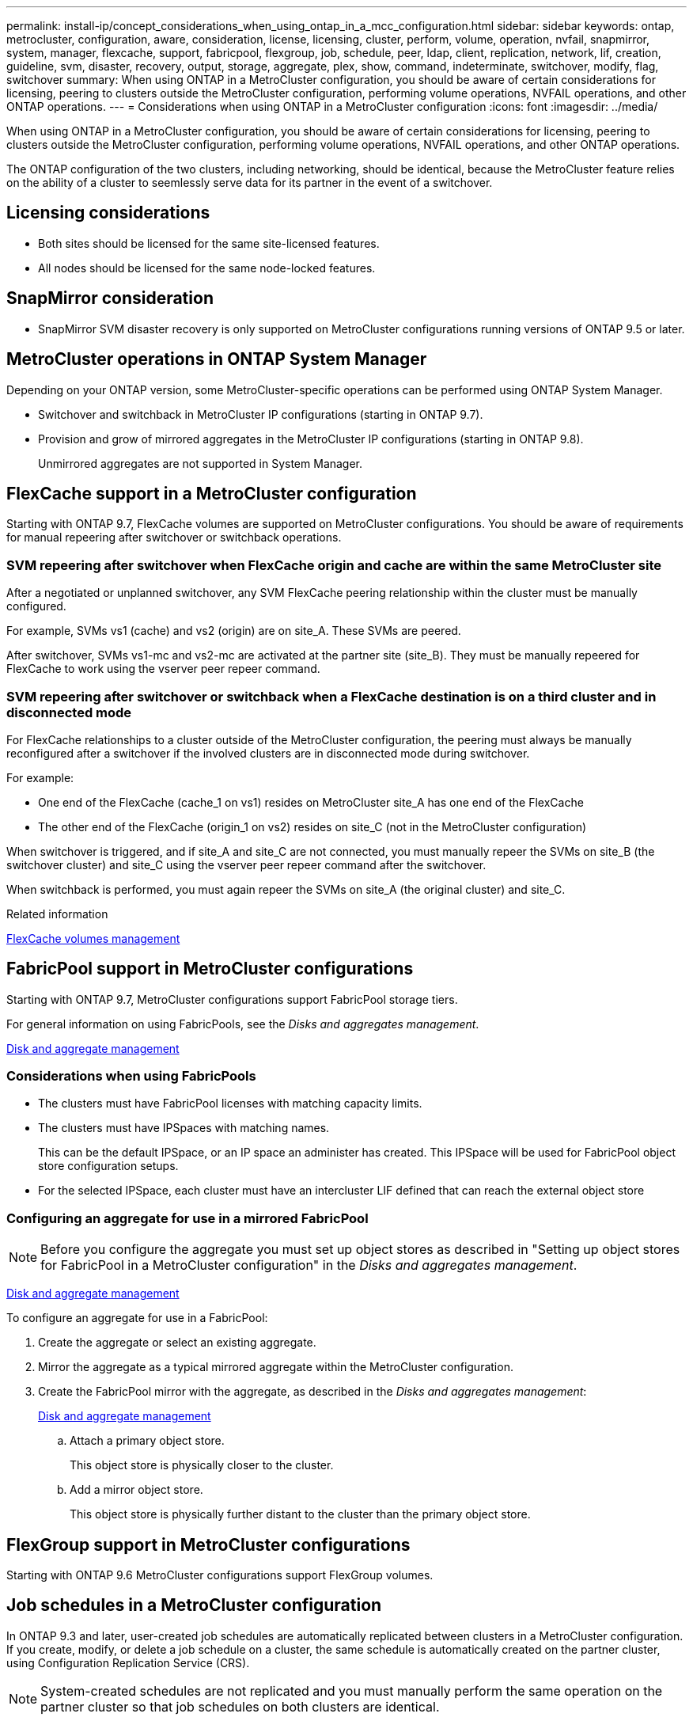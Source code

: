 ---
permalink: install-ip/concept_considerations_when_using_ontap_in_a_mcc_configuration.html
sidebar: sidebar
keywords: ontap, metrocluster, configuration, aware, consideration, license, licensing, cluster, perform, volume, operation, nvfail, snapmirror, system, manager, flexcache, support, fabricpool, flexgroup, job, schedule, peer, ldap, client, replication, network, lif, creation, guideline, svm, disaster, recovery, output, storage, aggregate, plex, show, command, indeterminate, switchover, modify, flag, switchover
summary: When using ONTAP in a MetroCluster configuration, you should be aware of certain considerations for licensing, peering to clusters outside the MetroCluster configuration, performing volume operations, NVFAIL operations, and other ONTAP operations.
---
= Considerations when using ONTAP in a MetroCluster configuration
:icons: font
:imagesdir: ../media/

[.lead]
When using ONTAP in a MetroCluster configuration, you should be aware of certain considerations for licensing, peering to clusters outside the MetroCluster configuration, performing volume operations, NVFAIL operations, and other ONTAP operations.

The ONTAP configuration of the two clusters, including networking, should be identical, because the MetroCluster feature relies on the ability of a cluster to seemlessly serve data for its partner in the event of a switchover.
//BURT 1345335

== Licensing considerations

* Both sites should be licensed for the same site-licensed features.
* All nodes should be licensed for the same node-locked features.

== SnapMirror consideration

* SnapMirror SVM disaster recovery is only supported on MetroCluster configurations running versions of ONTAP 9.5 or later.

== MetroCluster operations in ONTAP System Manager

[.lead]
Depending on your ONTAP version, some MetroCluster-specific operations can be performed using ONTAP System Manager.

* Switchover and switchback in MetroCluster IP configurations (starting in ONTAP 9.7).
* Provision and grow of mirrored aggregates in the MetroCluster IP configurations (starting in ONTAP 9.8).
+
Unmirrored aggregates are not supported in System Manager.

== FlexCache support in a MetroCluster configuration

[.lead]
Starting with ONTAP 9.7, FlexCache volumes are supported on MetroCluster configurations. You should be aware of requirements for manual repeering after switchover or switchback operations.

=== SVM repeering after switchover when FlexCache origin and cache are within the same MetroCluster site

After a negotiated or unplanned switchover, any SVM FlexCache peering relationship within the cluster must be manually configured.

For example, SVMs vs1 (cache) and vs2 (origin) are on site_A. These SVMs are peered.

After switchover, SVMs vs1-mc and vs2-mc are activated at the partner site (site_B). They must be manually repeered for FlexCache to work using the vserver peer repeer command.

=== SVM repeering after switchover or switchback when a FlexCache destination is on a third cluster and in disconnected mode

For FlexCache relationships to a cluster outside of the MetroCluster configuration, the peering must always be manually reconfigured after a switchover if the involved clusters are in disconnected mode during switchover.

For example:

* One end of the FlexCache (cache_1 on vs1) resides on MetroCluster site_A has one end of the FlexCache
* The other end of the FlexCache (origin_1 on vs2) resides on site_C (not in the MetroCluster configuration)

When switchover is triggered, and if site_A and site_C are not connected, you must manually repeer the SVMs on site_B (the switchover cluster) and site_C using the vserver peer repeer command after the switchover.

When switchback is performed, you must again repeer the SVMs on site_A (the original cluster) and site_C.

.Related information

http://docs.netapp.com/ontap-9/topic/com.netapp.doc.pow-fc-mgmt/home.html[FlexCache volumes management]

== FabricPool support in MetroCluster configurations

[.lead]
Starting with ONTAP 9.7, MetroCluster configurations support FabricPool storage tiers.

For general information on using FabricPools, see the _Disks and aggregates management_.

https://docs.netapp.com/ontap-9/topic/com.netapp.doc.dot-cm-psmg/home.html[Disk and aggregate management]

=== Considerations when using FabricPools

* The clusters must have FabricPool licenses with matching capacity limits.
* The clusters must have IPSpaces with matching names.
+
This can be the default IPSpace, or an IP space an administer has created. This IPSpace will be used for FabricPool object store configuration setups.

* For the selected IPSpace, each cluster must have an intercluster LIF defined that can reach the external object store

=== Configuring an aggregate for use in a mirrored FabricPool

NOTE: Before you configure the aggregate you must set up object stores as described in "Setting up object stores for FabricPool in a MetroCluster configuration" in the _Disks and aggregates management_.

https://docs.netapp.com/ontap-9/topic/com.netapp.doc.dot-cm-psmg/home.html[Disk and aggregate management]

To configure an aggregate for use in a FabricPool:

. Create the aggregate or select an existing aggregate.
. Mirror the aggregate as a typical mirrored aggregate within the MetroCluster configuration.
. Create the FabricPool mirror with the aggregate, as described in the _Disks and aggregates management_:
+
https://docs.netapp.com/ontap-9/topic/com.netapp.doc.dot-cm-psmg/home.html[Disk and aggregate management]

 .. Attach a primary object store.
+
This object store is physically closer to the cluster.

 .. Add a mirror object store.
+
This object store is physically further distant to the cluster than the primary object store.

== FlexGroup support in MetroCluster configurations

Starting with ONTAP 9.6 MetroCluster configurations support FlexGroup volumes.

== Job schedules in a MetroCluster configuration

In ONTAP 9.3 and later, user-created job schedules are automatically replicated between clusters in a MetroCluster configuration. If you create, modify, or delete a job schedule on a cluster, the same schedule is automatically created on the partner cluster, using Configuration Replication Service (CRS).

NOTE: System-created schedules are not replicated and you must manually perform the same operation on the partner cluster so that job schedules on both clusters are identical.

== Cluster peering from the MetroCluster site to a third cluster

Because the peering configuration is not replicated, if you peer one of the clusters in the MetroCluster configuration to a third cluster outside of that configuration, you must also configure the peering on the partner MetroCluster cluster. This is so that peering can be maintained if a switchover occurs.

The non-MetroCluster cluster must be running ONTAP 8.3 or later. If not, peering is lost if a switchover occurs even if the peering has been configured on both MetroCluster partners.

== LDAP client configuration replication in a MetroCluster configuration

An LDAP client configuration created on a storage virtual machine (SVM) on a local cluster is replicated to its partner data SVM on the remote cluster. For example, if the LDAP client configuration is created on the admin SVM on the local cluster, then it is replicated to all the admin data SVMs on the remote cluster. This MetroCluster feature is intentional so that the LDAP client configuration is active on all the partner SVMs on the remote cluster.

== Networking and LIF creation guidelines for MetroCluster configurations

You should be aware of how LIFs are created and replicated in a MetroCluster configuration. You must also know about the requirement for consistency so that you can make proper decisions when configuring your network.

.Related information

https://docs.netapp.com/ontap-9/topic/com.netapp.doc.dot-cm-nmg/home.html[Network and LIF management]

link:concept_considerations_when_using_ontap_in_a_mcc_configuration.html#ipspace-object-replication-and-subnet-configuration-requirements[IPspace object replication and subnet configuration requirements]

link:concept_considerations_when_using_ontap_in_a_mcc_configuration.html#requirements-for-lif-creation-in-a-metrocluster-configuration[Requirements for LIF creation in a MetroCluster configuration]

link:concept_considerations_when_using_ontap_in_a_mcc_configuration.html#lif-replication-and-placement-requirements-and-issues[LIF replication and placement requirements and issues]

=== IPspace object replication and subnet configuration requirements

You should be aware of the requirements for replicating IPspace objects to the partner cluster and for configuring subnets and IPv6 in a MetroCluster configuration.

==== IPspace replication

You must consider the following guidelines while replicating IPspace objects to the partner cluster:

* The IPspace names of the two sites must match.
* IPspace objects must be manually replicated to the partner cluster.
+
Any storage virtual machines (SVMs) that are created and assigned to an IPspace before the IPspace is replicated will not be replicated to the partner cluster.

==== Subnet configuration

You must consider the following guidelines while configuring subnets in a MetroCluster configuration:

* Both clusters of the MetroCluster configuration must have a subnet in the same IPspace with the same subnet name, subnet, broadcast domain, and gateway.
* The IP ranges of the two clusters must be different.
+
In the following example, the IP ranges are different:
+
----
cluster_A::> network subnet show

IPspace: Default
Subnet                     Broadcast                   Avail/
Name      Subnet           Domain    Gateway           Total    Ranges
--------- ---------------- --------- ------------      -------  ---------------
subnet1   192.168.2.0/24   Default   192.168.2.1       10/10    192.168.2.11-192.168.2.20

cluster_B::> network subnet show
 IPspace: Default
Subnet                     Broadcast                   Avail/
Name      Subnet           Domain    Gateway           Total    Ranges
--------- ---------------- --------- ------------     --------  ---------------
subnet1   192.168.2.0/24   Default   192.168.2.1       10/10    192.168.2.21-192.168.2.30
----

==== IPv6 configuration

If IPv6 is configured on one site, IPv6 must be configured on the other site as well.

.Related information

link:concept_considerations_when_using_ontap_in_a_mcc_configuration.html#requirements-for-lif-creation-in-a-metrocluster-configuration[Requirements for LIF creation in a MetroCluster configuration]

link:concept_considerations_when_using_ontap_in_a_mcc_configuration.html#lif-replication-and-placement-requirements-and-issues[LIF replication and placement requirements and issues]

=== Requirements for LIF creation in a MetroCluster configuration

You should be aware of the requirements for creating LIFs when configuring your network in a MetroCluster configuration.

You must consider the following guidelines when creating LIFs:

* Fibre Channel: You must use stretched VSAN or stretched fabrics
* IP/iSCSI: You must use layer 2 stretched network
* ARP broadcasts: You must enable ARP broadcasts between the two clusters
* Duplicate LIFs: You must not create multiple LIFs with the same IP address (duplicate LIFs) in an IPspace
* NFS and SAN configurations: You must use different storage virtual machines (SVMs) for both the unmirrored and mirrored aggregates

==== Verify LIF creation

You can confirm the successful creation of a LIF in a MetroCluster configuration by running the metrocluster check lif show command. If you encounter any issues while creating the LIF, you can use the metrocluster check lif repair-placement command to fix the issues.

.Related information

link:concept_considerations_when_using_ontap_in_a_mcc_configuration.html#ipspace-object-replication-and-subnet-configuration-requirements[IPspace object replication and subnet configuration requirements]

link:concept_considerations_when_using_ontap_in_a_mcc_configuration.html#lif-replication-and-placement-requirements-and-issues[LIF replication and placement requirements and issues]

=== LIF replication and placement requirements and issues

You should be aware of the LIF replication requirements in a MetroCluster configuration. You should also know how a replicated LIF is placed on a partner cluster, and you should be aware of the issues that occur when LIF replication or LIF placement fails.

==== Replication of LIFs to the partner cluster

When you create a LIF on a cluster in a MetroCluster configuration, the LIF is replicated on the partner cluster. LIFs are not placed on a one-to-one name basis. For availability of LIFs after a switchover operation, the LIF placement process verifies that the ports are able to host the LIF based on reachability and port attribute checks.

The system must meet the following conditions to place the replicated LIFs on the partner cluster:


|===

h| Condition h| LIF type: FC h| LIF type: IP/iSCSI

a|
Node identification
a|
ONTAP attempts to place the replicated LIF on the disaster recovery (DR) partner of the node on which it was created. If the DR partner is unavailable, the DR auxiliary partner is used for placement.

a|
ONTAP attempts to place the replicated LIF on the DR partner of the node on which it was created. If the DR partner is unavailable, the DR auxiliary partner is used for placement.

a|
Port identification
a|
ONTAP identifies the connected FC target ports on the DR cluster.
a|
The ports on the DR cluster that are in the same IPspace as the source LIF are selected for a reachability check.If there are no ports in the DR cluster in the same IPspace, the LIF cannot be placed.

All of the ports in the DR cluster that are already hosting a LIF in the same IPspace and subnet are automatically marked as reachable; and can be used for placement. These ports are not included in the reachability check.

a|
Reachability check
a|
Reachability is determined by checking for the connectivity of the source fabric WWN on the ports in the DR cluster.If the same fabric is not present at the DR site, the LIF is placed on a random port on the DR partner.

a|
Reachability is determined by the response to an Address Resolution Protocol (ARP) broadcast from each previously identified port on the DR cluster to the source IP address of the LIF to be placed.For reachability checks to succeed, ARP broadcasts must be allowed between the two clusters.

Each port that receives a response from the source LIF will be marked as possible for placement.

a|
Port selection
a|
ONTAP categorizes the ports based on attributes such as adapter type and speed, and then selects the ports with matching attributes.If no ports with matching attributes are found, the LIF is placed on a random connected port on the DR partner.

a|
From the ports that are marked as reachable during the reachability check, ONTAP prefers ports that are in the broadcast domain that is associated with the subnet of the LIF.If there are no network ports available on the DR cluster that are in the broadcast domain that is associated with the subnet of the LIF, then ONTAP selects ports that have reachability to the source LIF.

If there are no ports with reachability to the source LIF, a port is selected from the broadcast domain that is associated with the subnet of the source LIF, and if no such broadcast domain exists, a random port is selected.

ONTAP categorizes the ports based on attributes such as adapter type, interface type, and speed, and then selects the ports with matching attributes.

a|
LIF placement
a|
From the reachable ports, ONTAP selects the least loaded port for placement.
a|
From the selected ports, ONTAP selects the least loaded port for placement.
|===

==== Placement of replicated LIFs when the DR partner node is down

When an iSCSI or FC LIF is created on a node whose DR partner has been taken over, the replicated LIF is placed on the DR auxiliary partner node. After a subsequent giveback operation, the LIFs are not automatically moved to the DR partner. This can lead to LIFs being concentrated on a single node in the partner cluster. During a MetroCluster switchover operation, subsequent attempts to map LUNs belonging to the storage virtual machine (SVM) fail.

You should run the `metrocluster check lif show` command after a takeover operation or giveback operation to verify that the LIF placement is correct. If errors exist, you can run the `metrocluster check lif repair-placement` command to resolve the issues.

==== LIF placement errors

LIF placement errors that are displayed by the `metrocluster check lif show` command are retained after a switchover operation. If the `network interface modify`, `network interface rename`, or `network interface delete` command is issued for a LIF with a placement error, the error is removed and does not appear in the output of the `metrocluster check lif show` command.

==== LIF replication failure

You can also check whether LIF replication was successful by using the `metrocluster check lif show` command. An EMS message is displayed if LIF replication fails.

You can correct a replication failure by running the `metrocluster check lif repair-placement` command for any LIF that fails to find a correct port. You should resolve any LIF replication failures as soon as possible to verify the availability of LIF during a MetroCluster switchover operation.

NOTE: Even if the source SVM is down, LIF placement might proceed normally if there is a LIF belonging to a different SVM in a port with the same IPspace and network in the destination SVM.

.Related information

link:concept_considerations_when_using_ontap_in_a_mcc_configuration.html#ipspace-object-replication-and-subnet-configuration-requirements[IPspace object replication and subnet configuration requirements]

link:concept_considerations_when_using_ontap_in_a_mcc_configuration.html#requirements-for-lif-creation-in-a-metrocluster-configuration[Requirements for LIF creation in a MetroCluster configuration]

=== Volume creation on a root aggregate

The system does not allow the creation of new volumes on the root aggregate (an aggregate with an HA policy of CFO) of a node in a MetroCluster configuration.

Because of this restriction, root aggregates cannot be added to an SVM using the `vserver add-aggregates` command.

== SVM disaster recovery in a MetroCluster configuration

Starting with ONTAP 9.5, active storage virtual machines (SVMs) in a MetroCluster configuration can be used as sources with the SnapMirror SVM disaster recovery feature. The destination SVM must be on the third cluster outside of the MetroCluster configuration.

You should be aware of the following requirements and limitations of using SVMs with SnapMirror disaster recovery:

* Only an active SVM within a MetroCluster configuration can be the source of an SVM disaster recovery relationship.
+
A source can be a sync-source SVM before switchover or a sync-destination SVM after switchover.

* When a MetroCluster configuration is in a steady state, the MetroCluster sync-destination SVM cannot be the source of an SVM disaster recovery relationship, since the volumes are not online.
+
The following image shows the SVM disaster recovery behavior in a steady state:
+
image::../media/svm_dr_normal_behavior.gif[]

* When the sync-source SVM is the source of an SVM DR relationship, the source SVM DR relationship information is replicated to the MetroCluster partner.
+
This enables the SVM DR updates to continue after a switchover as shown in the following image:
+
image::../media/svm_dr_image_2.gif[]

* During the switchover and switchback processes, replication to the SVM DR destination might fail.
+
However, after the switchover or switchback process completes, the next SVM DR scheduled updates will succeed.

See "`Replicating the SVM configuration`" in http://docs.netapp.com/ontap-9/topic/com.netapp.doc.pow-dap/home.html[Data protection] for details on configuring an SVM DR relationship.


=== SVM resynchronization at a disaster recovery site

[.lead]
During resynchronization, the storage virtual machines (SVMs) disaster recovery (DR) source on the MetroCluster configuration is restored from the destination SVM on the non-MetroCluster site.

During resynchronization, the source SVM (cluster_A) temporarily acts as a destination SVM as shown in the following image:

image::../media/svm_dr_resynchronization.gif[]

==== If an unplanned switchover occurs during resynchronization

Unplanned switchovers that occur during the resynchronization will halt the resynchronization transfer. If an unplanned switchover occurs, the following conditions are true:

* The destination SVM on the MetroCluster site (which was a source SVM prior to resynchronization) remains as a destination SVM. The SVM at the partner cluster will continue to retain its subtype and remain inactive.
* The SnapMirror relationship must be re-created manually with the sync-destination SVM as the destination.
* The SnapMirror relationship does not appear in the SnapMirror show output after a switchover at the survivor site unless a SnapMirror create operation is executed.

==== Performing switchback after an unplanned switchover during resynchronization

To successfully perform the switchback process, the resynchronization relationship must be broken and deleted. Switchback is not permitted if there are any SnapMirror DR destination SVMs in the MetroCluster configuration or if the cluster has an SVM of subtype "`dp-destination`".

== Output for the storage aggregate plex show command is indeterminate after a MetroCluster switchover

[.lead]
When you run the storage aggregate plex show command after a MetroCluster switchover, the status of plex0 of the switched over root aggregate is indeterminate and is displayed as failed. During this time, the switched over root is not updated. The actual status of this plex can only be determined after the MetroCluster healing phase.

== Modifying volumes to set the NVFAIL flag in case of switchover

[.lead]
You can modify a volume so that the NVFAIL flag is set on the volume in the event of a MetroCluster switchover. The NVFAIL flag causes the volume to be fenced off from any modification. This is required for volumes that need to be handled as if committed writes to the volume were lost after the switchover.

NOTE: In ONTAP versions earlier than 9.0, the NVFAIL flag is used for each switchover. In ONTAP 9.0 and later versions, the unplanned switchover (USO) is used.

. Enable MetroCluster configuration to trigger NVFAIL on switchover by setting the `vol -dr-force-nvfail` parameter to on:
+
`vol modify -vserver vserver-name -volume volume-name -dr-force-nvfail on`
